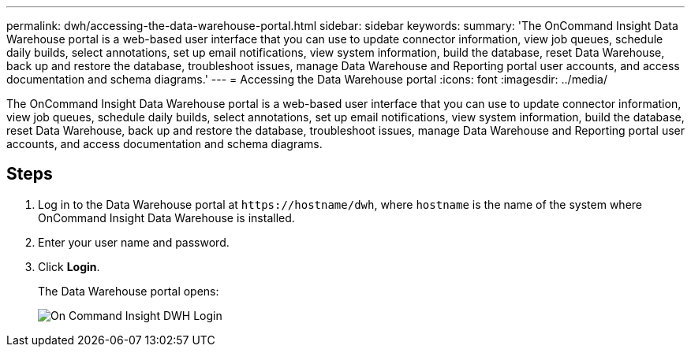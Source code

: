 ---
permalink: dwh/accessing-the-data-warehouse-portal.html
sidebar: sidebar
keywords: 
summary: 'The OnCommand Insight Data Warehouse portal is a web-based user interface that you can use to update connector information, view job queues, schedule daily builds, select annotations, set up email notifications, view system information, build the database, reset Data Warehouse, back up and restore the database, troubleshoot issues, manage Data Warehouse and Reporting portal user accounts, and access documentation and schema diagrams.'
---
= Accessing the Data Warehouse portal
:icons: font
:imagesdir: ../media/

[.lead]
The OnCommand Insight Data Warehouse portal is a web-based user interface that you can use to update connector information, view job queues, schedule daily builds, select annotations, set up email notifications, view system information, build the database, reset Data Warehouse, back up and restore the database, troubleshoot issues, manage Data Warehouse and Reporting portal user accounts, and access documentation and schema diagrams.

== Steps

. Log in to the Data Warehouse portal at `+https://hostname/dwh+`, where `hostname` is the name of the system where OnCommand Insight Data Warehouse is installed.
. Enter your user name and password.
. Click *Login*.
+
The Data Warehouse portal opens:
+
image::../media/oci-dwh-admin-login-gif.gif[On Command Insight DWH Login]
